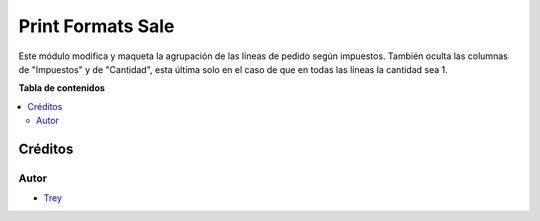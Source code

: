 ==================
Print Formats Sale
==================

.. |badge1| image:: https://img.shields.io/badge/licence-AGPL--3-blue.png
    :target: http://www.gnu.org/licenses/agpl-3.0-standalone.html
    :alt: License: AGPL-3

|badge1|

Este módulo modifica y maqueta la agrupación de las líneas de pedido según
impuestos. También oculta las columnas de "Impuestos" y de "Cantidad", esta
última solo en el caso de que en todas las líneas la cantidad sea 1.

**Tabla de contenidos**

.. contents::
   :local:

Créditos
========

Autor
~~~~~

* `Trey <http://www.trey.es>`_

